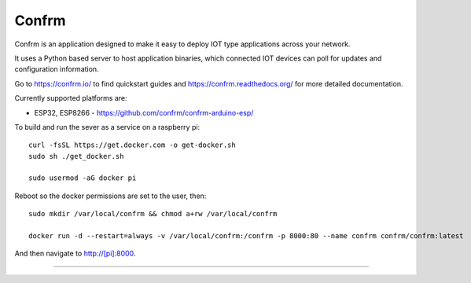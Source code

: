 Confrm
======

.. image:: https://github.com/confrm/confrm/workflows/Test/Deploy/badge.svg

Confrm is an application designed to make it easy to deploy IOT type applications across your network.

It uses a Python based server to host application binaries, which connected IOT devices can poll for updates and configuration information.

Go to https://confrm.io/ to find quickstart guides and https://confrm.readthedocs.org/ for more detailed documentation.

Currently supported platforms are:

* ESP32, ESP8266 - https://github.com/confrm/confrm-arduino-esp/

To build and run the sever as a service on a raspberry pi::

  curl -fsSL https://get.docker.com -o get-docker.sh
  sudo sh ./get_docker.sh

  sudo usermod -aG docker pi

Reboot so the docker permissions are set to the user, then::

  sudo mkdir /var/local/confrm && chmod a+rw /var/local/confrm

  docker run -d --restart=always -v /var/local/confrm:/confrm -p 8000:80 --name confrm confrm/confrm:latest

And then navigate to http://[pi]:8000.


----

